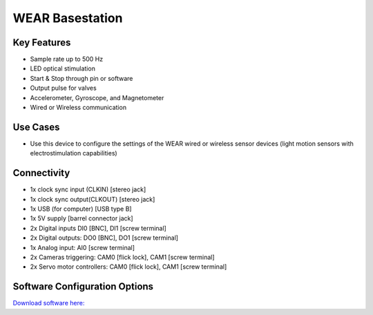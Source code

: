 .. _wearBasestation:

*************************************************
WEAR Basestation
*************************************************

.. raw:: html

      <div class="row">
        <div class="col-lg-6 col-md-6 col-sm-12 col-xs-12 d-flex">
          <div class="card card-body border-light" >
            <div class="deviceDescription">This device is the basestation for the Wired and Wireless sensor devices. The devices can be configured using the Harp Wear software.
            </div>
          </div>
        </div>

        <div class="col-lg-6 col-md-6 col-sm-12 col-xs-12 d-flex">
          <div class="card border-light" style = "text-align: center">
            <img class="card-img-top" src="../../_static/images/devices/wearBasestation.png" alt = "Photo of device WEAR Basestation" style="margin: 0 auto; width: 75%">

            <a 
            </a>
            <a 
            </a>            

          </div>
        </div>
      </div>

      <div class="deviceFeatures">

Key Features
******************************************
- Sample rate up to 500 Hz
- LED optical stimulation
- Start & Stop through pin or software
- Output pulse for valves
- Accelerometer, Gyroscope, and Magnetometer
- Wired or Wireless communication


Use Cases
******************************************
- Use this device to configure the settings of the WEAR wired or wireless sensor devices (light motion sensors with electrostimulation capabilities)


Connectivity
******************************************
- 1x clock sync input (CLKIN) [stereo jack]
- 1x clock sync output(CLKOUT) [stereo jack]
- 1x USB (for computer) [USB type B]
- 1x 5V supply [barrel connector jack]
- 2x Digital inputs DI0 [BNC], DI1  [screw terminal]
- 2x Digital outputs: DO0 [BNC], DO1  [screw terminal]
- 1x Analog input: AI0  [screw terminal]
- 2x Cameras triggering: CAM0 [flick lock], CAM1 [screw terminal]
- 2x Servo motor controllers:  CAM0 [flick lock], CAM1 [screw terminal]


Software Configuration Options
******************************************

`Download software here: <https://www.google.com/url?q=https%3A%2F%2Fbitbucket.org%2Ffchampalimaud%2Fdownloads%2Fdownloads%2FHarp%2520Wear%2520v1.3.4.zip&sa=D&sntz=1&usg=AOvVaw1AFYY-Pa3m_w9ZNoSqKxZa>`_


.. raw:: html

    </div>
